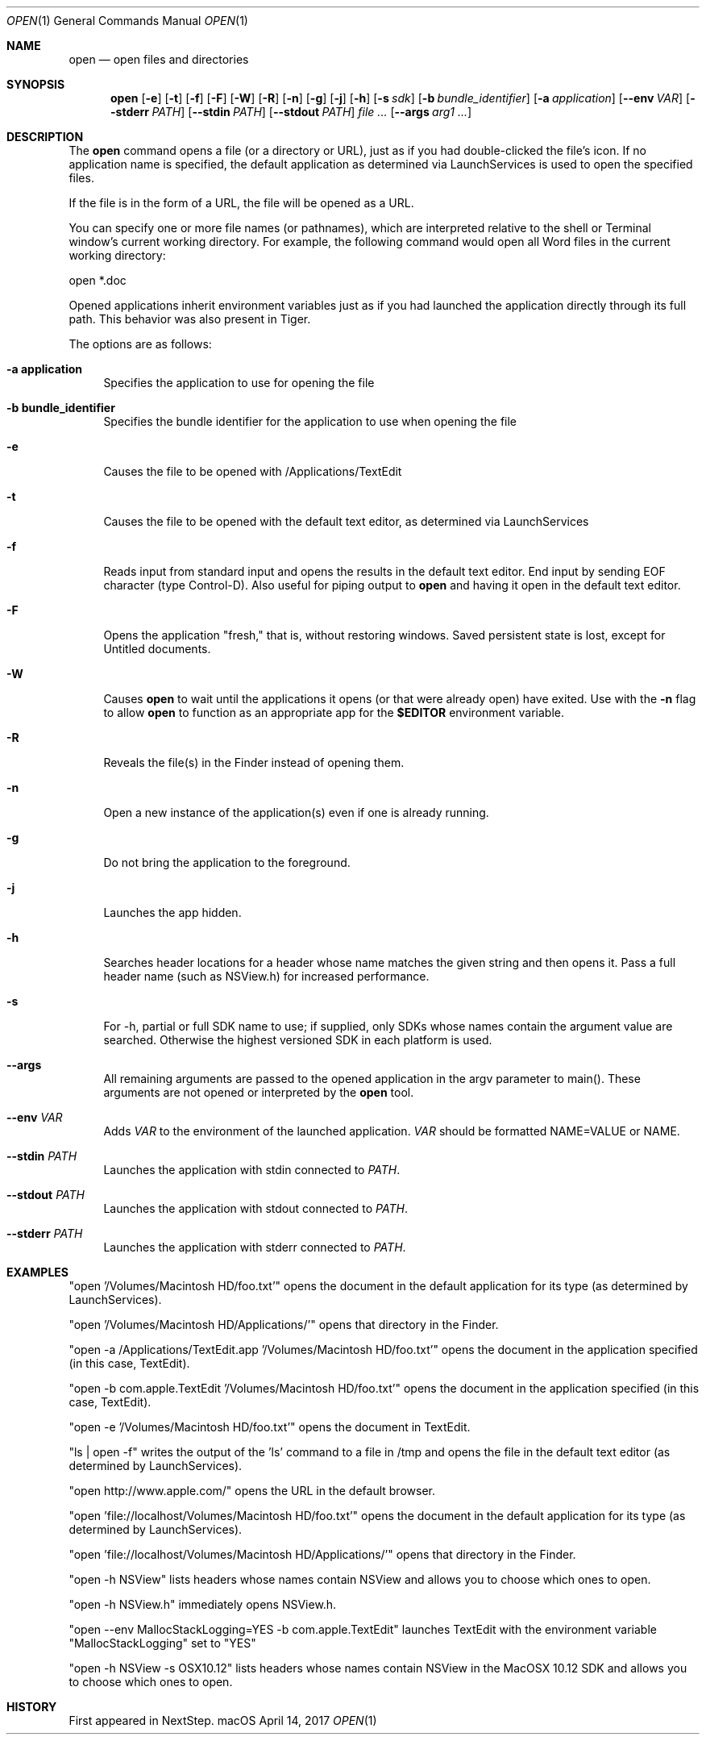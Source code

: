 .\""Copyright (c) 2001-2017 Apple Computer, Inc. All Rights Reserved.
.Dd April 14, 2017
.Dt OPEN 1  
.Os "macOS"
.Sh NAME
.Nm open
.Nd open files and directories
.Sh SYNOPSIS
.Nm
.Op Fl e
.Op Fl t
.Op Fl f
.Op Fl F
.Op Fl W
.Op Fl R
.Op Fl n 
.Op Fl g
.Op Fl j
.Op Fl h
.Op Fl s Ar sdk
.Op Fl b Ar bundle_identifier
.Op Fl a Ar application
.Op Fl Fl env Ar VAR
.Op Fl Fl stderr Ar PATH
.Op Fl Fl stdin Ar PATH
.Op Fl Fl stdout Ar PATH
.Ar
.Op Fl Fl args Ar arg1 ...
.Sh DESCRIPTION
The
.Nm
command opens a file (or a directory or URL), just as if you had double-clicked the file's icon. If no application name is specified, the default application as determined via LaunchServices is used to open the specified files. 
.Pp
If the file is in the form of a URL, the file will be opened as a URL.
.Pp
You can specify one or more file names (or pathnames), which are interpreted relative to the shell or Terminal window's current working directory. For example, the following command would open all Word files in the current working directory:
.Pp
.Bd -literal
open *.doc
.Ed
.Pp
Opened applications inherit environment variables just as if you had launched the application directly through its full path.  This behavior was also present in Tiger.
.Pp
The options are as follows:
.Bl -tag -width "-e"
.It Fl a\ \&application
Specifies the application to use for opening the file
.It Fl b\ \&bundle_identifier
Specifies the bundle identifier for the application to use when opening the file
.It Fl e
Causes the file to be opened with /Applications/TextEdit
.It Fl t
Causes the file to be opened with the default text editor, as determined via LaunchServices
.It Fl f
Reads input from standard input and opens the results in the default text editor. 
End input by sending EOF character (type Control-D). 
Also useful for piping output to 
.Nm
and having it open in the default text editor.
.It Fl F
Opens the application "fresh," that is, without restoring windows. Saved persistent state is lost, except for Untitled documents.
.It Fl W
Causes
.Nm
to wait until the applications it opens (or that were already open) have exited.  Use with the
.Fl n
flag to allow
.Nm
to function as an appropriate app for the \fB$EDITOR\fR environment variable.
.It Fl R
Reveals the file(s) in the Finder instead of opening them.
.It Fl n
Open a new instance of the application(s) even if one is already running.
.It Fl g
Do not bring the application to the foreground.
.It Fl j
Launches the app hidden.
.It Fl h
Searches header locations for a header whose name matches the given string and then opens it.  Pass a full header name (such as NSView.h) for increased performance.
.It Fl s
For -h, partial or full SDK name to use; if supplied, only SDKs whose names contain the argument value are searched. Otherwise the highest versioned SDK in each platform is used.
.It Fl Fl args
All remaining arguments are passed to the opened application in the argv parameter to main().  These arguments are not opened or interpreted by the
.Nm
tool.
.It Fl Fl env Ar VAR
Adds
.Ar VAR
to the environment of the launched application. 
.Ar VAR
should be formatted NAME=VALUE or NAME.
.It Fl Fl stdin Ar PATH
Launches the application with stdin connected to
.Ar PATH .
.It Fl Fl stdout Ar PATH
Launches the application with stdout connected to
.Ar PATH .
.It Fl Fl stderr Ar PATH
Launches the application with stderr connected to
.Ar PATH .
.El
.Sh EXAMPLES
"open '/Volumes/Macintosh HD/foo.txt'" opens the document in the default application for its type (as determined by LaunchServices).
.Pp
"open '/Volumes/Macintosh HD/Applications/'" opens that directory in the Finder.
.Pp
"open -a /Applications/TextEdit.app '/Volumes/Macintosh HD/foo.txt'" opens the document in the application specified (in this case, TextEdit).
.Pp
"open -b com.apple.TextEdit '/Volumes/Macintosh HD/foo.txt'" opens the document in the application specified (in this case, TextEdit).
.Pp
"open -e '/Volumes/Macintosh HD/foo.txt'" opens the document in TextEdit. 
.Pp
"ls | open -f" writes the output of the 'ls' command to a file in /tmp and opens the file in the default text editor (as determined by LaunchServices).
.Pp
"open http://www.apple.com/" opens the URL in the default browser.
.Pp
"open 'file://localhost/Volumes/Macintosh HD/foo.txt'" opens the document in the default application for its type (as determined by LaunchServices).
.Pp
"open 'file://localhost/Volumes/Macintosh HD/Applications/'" opens that directory in the Finder.
.Pp
"open -h NSView" lists headers whose names contain NSView and allows you to choose which ones to open.
.Pp
"open -h NSView.h" immediately opens NSView.h.
.Pp
"open --env MallocStackLogging=YES -b com.apple.TextEdit" launches TextEdit with the environment variable "MallocStackLogging" set to "YES"
.Pp
"open -h NSView -s OSX10.12" lists headers whose names contain NSView in the MacOSX 10.12 SDK and allows you to choose which ones to open.
.Pp
.Sh HISTORY
First appeared in NextStep.
